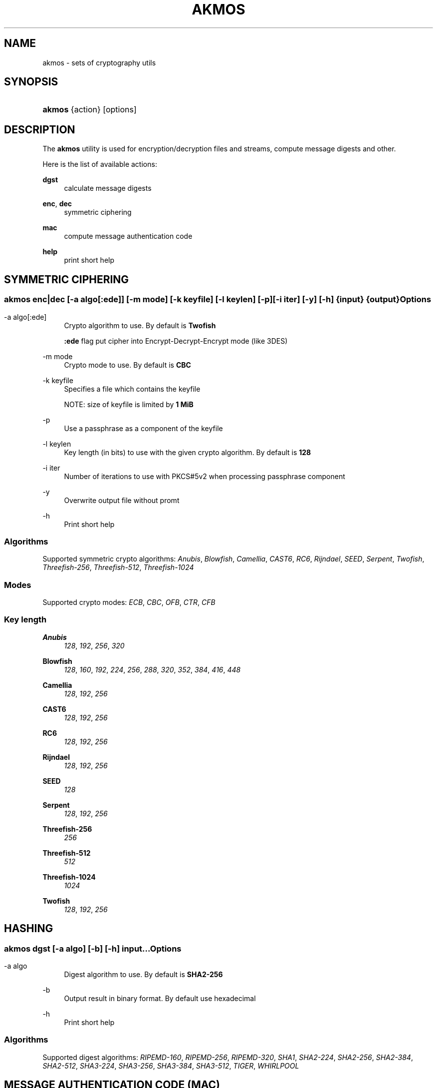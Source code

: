 '\" t
.\"     Title: akmos
.\"    Author: Andrew Romanenko <melanhit@gmail.com>
.\" Generator: DocBook XSL Stylesheets v1.78.1 <http://docbook.sf.net/>
.\"      Date: October, 2015
.\"    Manual: AKMOS CLI REFERENCE
.\"    Source: akmos 0.4
.\"  Language: English
.\"
.TH "AKMOS" "1" "October, 2015" "akmos 0.4" "AKMOS CLI REFERENCE"
.\" -----------------------------------------------------------------
.\" * Define some portability stuff
.\" -----------------------------------------------------------------
.\" ~~~~~~~~~~~~~~~~~~~~~~~~~~~~~~~~~~~~~~~~~~~~~~~~~~~~~~~~~~~~~~~~~
.\" http://bugs.debian.org/507673
.\" http://lists.gnu.org/archive/html/groff/2009-02/msg00013.html
.\" ~~~~~~~~~~~~~~~~~~~~~~~~~~~~~~~~~~~~~~~~~~~~~~~~~~~~~~~~~~~~~~~~~
.ie \n(.g .ds Aq \(aq
.el       .ds Aq '
.\" -----------------------------------------------------------------
.\" * set default formatting
.\" -----------------------------------------------------------------
.\" disable hyphenation
.nh
.\" disable justification (adjust text to left margin only)
.ad l
.\" -----------------------------------------------------------------
.\" * MAIN CONTENT STARTS HERE *
.\" -----------------------------------------------------------------
.SH "NAME"
akmos \- sets of cryptography utils
.SH "SYNOPSIS"
.HP \w'\fBakmos\fR\ 'u
\fBakmos\fR {action} [options]
.SH "DESCRIPTION"
.PP
The
\fBakmos\fR
utility is used for encryption/decryption files and streams, compute message digests and other\&.
.PP
Here is the list of available actions:
.PP
\fBdgst\fR
.RS 4
calculate message digests
.RE
.PP
\fBenc\fR, \fBdec\fR
.RS 4
symmetric ciphering
.RE
.PP
\fBmac\fR
.RS 4
compute message authentication code
.RE
.PP
\fBhelp\fR
.RS 4
print short help
.RE
.SH "SYMMETRIC CIPHERING"
.SS ""
.HP \w'\fBakmos\ enc|dec\fR\ 'u
\fBakmos enc|dec\fR [\-a\ \fIalgo[:ede]\fR] [\-m\ \fImode\fR] [\-k\ \fIkeyfile\fR] [\-l\ \fIkeylen\fR] [\-p] [\-i\ \fIiter\fR] [\-y] [\-h] {input} {output}
.SS "Options"
.PP
.PP
\-a\ algo[:ede]
.RS 4
Crypto algorithm to use\&. By default is
\fBTwofish\fR
.sp
\fB:ede\fR
flag put cipher into Encrypt\-Decrypt\-Encrypt mode (like 3DES)
.RE
.PP
\-m\ mode
.RS 4
Crypto mode to use\&. By default is
\fBCBC\fR
.RE
.PP
\-k\ keyfile
.RS 4
Specifies a file which contains the keyfile
.sp
NOTE: size of keyfile is limited by
\fB1 MiB\fR
.RE
.PP
\-p
.RS 4
Use a passphrase as a component of the keyfile
.RE
.PP
\-l\ keylen
.RS 4
Key length (in bits) to use with the given crypto algorithm\&. By default is
\fB128\fR
.RE
.PP
\-i\ iter
.RS 4
Number of iterations to use with PKCS#5v2 when processing passphrase component
.RE
.PP
\-y
.RS 4
Overwrite output file without promt
.RE
.PP
\-h
.RS 4
Print short help
.RE
.SS "Algorithms"
.PP
Supported symmetric crypto algorithms:
\fIAnubis\fR, \fIBlowfish\fR, \fICamellia\fR, \fICAST6\fR, \fIRC6\fR, \fIRijndael\fR, \fISEED\fR, \fISerpent\fR, \fITwofish\fR, \fIThreefish\-256\fR, \fIThreefish\-512\fR, \fIThreefish\-1024\fR
.SS "Modes"
.PP
Supported crypto modes:
\fIECB\fR, \fICBC\fR, \fIOFB\fR, \fICTR\fR, \fICFB\fR
.SS "Key length"
.PP
\fBAnubis\fR
.RS 4
\fI128\fR, \fI192\fR, \fI256\fR, \fI320\fR
.RE
.PP
\fBBlowfish\fR
.RS 4
\fI128\fR, \fI160\fR, \fI192\fR, \fI224\fR, \fI256\fR, \fI288\fR, \fI320\fR, \fI352\fR, \fI384\fR, \fI416\fR, \fI448\fR
.RE
.PP
\fBCamellia\fR
.RS 4
\fI128\fR, \fI192\fR, \fI256\fR
.RE
.PP
\fBCAST6\fR
.RS 4
\fI128\fR, \fI192\fR, \fI256\fR
.RE
.PP
\fBRC6\fR
.RS 4
\fI128\fR, \fI192\fR, \fI256\fR
.RE
.PP
\fBRijndael\fR
.RS 4
\fI128\fR, \fI192\fR, \fI256\fR
.RE
.PP
\fBSEED\fR
.RS 4
\fI128\fR
.RE
.PP
\fBSerpent\fR
.RS 4
\fI128\fR, \fI192\fR, \fI256\fR
.RE
.PP
\fBThreefish\-256\fR
.RS 4
\fI256\fR
.RE
.PP
\fBThreefish\-512\fR
.RS 4
\fI512\fR
.RE
.PP
\fBThreefish\-1024\fR
.RS 4
\fI1024\fR
.RE
.PP
\fBTwofish\fR
.RS 4
\fI128\fR, \fI192\fR, \fI256\fR
.RE
.SH "HASHING"
.SS ""
.HP \w'\fBakmos\ dgst\fR\ 'u
\fBakmos dgst\fR [\-a\ \fIalgo\fR] [\-b] [\-h] \fIinput\fR...
.SS "Options"
.PP
.PP
\-a\ algo
.RS 4
Digest algorithm to use\&. By default is
\fBSHA2\-256\fR
.RE
.PP
\-b
.RS 4
Output result in binary format\&. By default use hexadecimal
.RE
.PP
\-h
.RS 4
Print short help
.RE
.SS "Algorithms"
.PP
Supported digest algorithms:
\fIRIPEMD\-160\fR, \fIRIPEMD\-256\fR, \fIRIPEMD\-320\fR, \fISHA1\fR, \fISHA2\-224\fR, \fISHA2\-256\fR, \fISHA2\-384\fR, \fISHA2\-512\fR, \fISHA3\-224\fR, \fISHA3\-256\fR, \fISHA3\-384\fR, \fISHA3\-512\fR, \fITIGER\fR, \fIWHIRLPOOL\fR
.SH "MESSAGE AUTHENTICATION CODE (MAC)"
.SS ""
.HP \w'\fBakmos\ mac\fR\ 'u
\fBakmos mac\fR [\-a\ \fIalgo\fR] [\-m\ \fImode\fR] [\-k\ \fIkeyfile\fR] [\-l\ \fIkeylen\fR] [\-p] [\-b] [\-h] \fIinput\fR...
.SS "Options"
.PP
.PP
\-m\ mode
.RS 4
MAC mode to use\&. By default is
\fBHMAC\fR
.RE
.PP
\-a\ algo
.RS 4
Algorithm to use\&. By default is
\fBSHA2\-256\fR
for
\fBHMAC\fR
mode
.RE
.PP
\-k\ keyfile
.RS 4
Specifies a file which contains the keyfile
.sp
NOTE: size of keyfile is limited by
\fB1 MiB\fR
.RE
.PP
\-p
.RS 4
Use a passphrase as a component of the keyfile
.RE
.PP
\-l\ keylen
.RS 4
Key length (in bits) to use with the given algorithm\&.
.sp
NOTE: used in
\fBCBC\-MAC\fR
mode
.RE
.PP
\-b
.RS 4
Output computed MAC in raw (binary) form\&.
.RE
.PP
\-h
.RS 4
Print short help
.RE
.SS "Modes"
.PP
Supported MAC modes:
\fIHMAC\fR, \fICBC\-MAC\fR, \fICMAC\fR
.SH "EXIT STATUS"
.PP
The
\fBakmos\fR
utility exits
\fB0\fR
on successful completion, and
\fB>0\fR
otherwise
.SH "AUTHOR"
.PP
\fBAndrew Romanenko\fR <\&melanhit@gmail\&.com\&>
.RS 4
.RE
